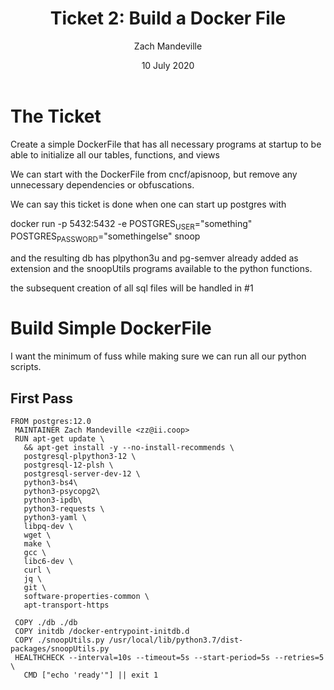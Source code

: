 #+TITLE: Ticket 2: Build a Docker File
#+AUTHOR: Zach Mandeville
#+DATE: 10 July 2020

* The Ticket
  Create a simple DockerFile that has all necessary programs at startup to be able to initialize all our tables, functions, and views

We can start with the DockerFile from cncf/apisnoop, but remove any unnecessary dependencies or obfuscations.

We can say this ticket is done when one can start up postgres with

docker run -p 5432:5432 -e POSTGRES_USER="something" POSTGRES_PASSWORD="somethingelse" snoop

and the resulting db has plpython3u and pg-semver already added as extension and the snoopUtils programs available to the python functions.

the subsequent creation of all sql files will be handled in #1
* Build Simple DockerFile
  I want the minimum of fuss while making sure we can run all our python scripts.

** First Pass
   #+begin_src docker
     FROM postgres:12.0
      MAINTAINER Zach Mandeville <zz@ii.coop>
      RUN apt-get update \
        && apt-get install -y --no-install-recommends \
        postgresql-plpython3-12 \
        postgresql-12-plsh \
        postgresql-server-dev-12 \
        python3-bs4\
        python3-psycopg2\
        python3-ipdb\
        python3-requests \
        python3-yaml \
        libpq-dev \
        wget \
        make \
        gcc \
        libc6-dev \
        curl \
        jq \
        git \
        software-properties-common \
        apt-transport-https

      COPY ./db ./db
      COPY initdb /docker-entrypoint-initdb.d
      COPY ./snoopUtils.py /usr/local/lib/python3.7/dist-packages/snoopUtils.py
      HEALTHCHECK --interval=10s --timeout=5s --start-period=5s --retries=5 \
        CMD ["echo 'ready'"] || exit 1
   #+end_src
